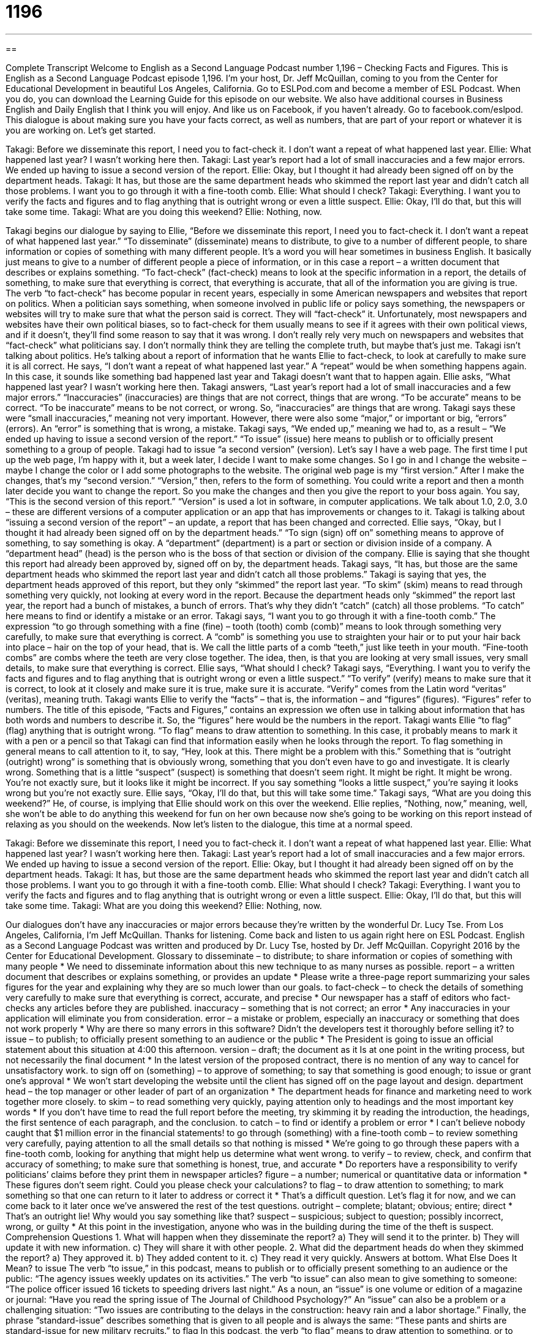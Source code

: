 = 1196
:toc: left
:toclevels: 3
:sectnums:
:stylesheet: ../../../myAdocCss.css

'''

== 

Complete Transcript
Welcome to English as a Second Language Podcast number 1,196 – Checking Facts and Figures.
This is English as a Second Language Podcast episode 1,196. I’m your host, Dr. Jeff McQuillan, coming to you from the Center for Educational Development in beautiful Los Angeles, California.
Go to ESLPod.com and become a member of ESL Podcast. When you do, you can download the Learning Guide for this episode on our website. We also have additional courses in Business English and Daily English that I think you will enjoy. And like us on Facebook, if you haven’t already. Go to facebook.com/eslpod.
This dialogue is about making sure you have your facts correct, as well as numbers, that are part of your report or whatever it is you are working on. Let’s get started.
[start of dialogue]
Takagi: Before we disseminate this report, I need you to fact-check it. I don’t want a repeat of what happened last year.
Ellie: What happened last year? I wasn’t working here then.
Takagi: Last year’s report had a lot of small inaccuracies and a few major errors. We ended up having to issue a second version of the report.
Ellie: Okay, but I thought it had already been signed off on by the department heads.
Takagi: It has, but those are the same department heads who skimmed the report last year and didn’t catch all those problems. I want you to go through it with a fine-tooth comb.
Ellie: What should I check?
Takagi: Everything. I want you to verify the facts and figures and to flag anything that is outright wrong or even a little suspect.
Ellie: Okay, I’ll do that, but this will take some time.
Takagi: What are you doing this weekend?
Ellie: Nothing, now.
[end of dialogue]
Takagi begins our dialogue by saying to Ellie, “Before we disseminate this report, I need you to fact-check it. I don’t want a repeat of what happened last year.” “To disseminate” (disseminate) means to distribute, to give to a number of different people, to share information or copies of something with many different people. It’s a word you will hear sometimes in business English. It basically just means to give to a number of different people a piece of information, or in this case a report – a written document that describes or explains something.
“To fact-check” (fact-check) means to look at the specific information in a report, the details of something, to make sure that everything is correct, that everything is accurate, that all of the information you are giving is true. The verb “to fact-check” has become popular in recent years, especially in some American newspapers and websites that report on politics. When a politician says something, when someone involved in public life or policy says something, the newspapers or websites will try to make sure that what the person said is correct. They will “fact-check” it.
Unfortunately, most newspapers and websites have their own political biases, so to fact-check for them usually means to see if it agrees with their own political views, and if it doesn’t, they’ll find some reason to say that it was wrong. I don’t really rely very much on newspapers and websites that “fact-check” what politicians say. I don’t normally think they are telling the complete truth, but maybe that’s just me.
Takagi isn’t talking about politics. He’s talking about a report of information that he wants Ellie to fact-check, to look at carefully to make sure it is all correct. He says, “I don’t want a repeat of what happened last year.” A “repeat” would be when something happens again. In this case, it sounds like something bad happened last year and Takagi doesn’t want that to happen again.
Ellie asks, “What happened last year? I wasn’t working here then. Takagi answers, “Last year’s report had a lot of small inaccuracies and a few major errors.” “Inaccuracies” (inaccuracies) are things that are not correct, things that are wrong. “To be accurate” means to be correct. “To be inaccurate” means to be not correct, or wrong. So, “inaccuracies” are things that are wrong. Takagi says these were “small inaccuracies,” meaning not very important. However, there were also some “major,” or important or big, “errors” (errors). An “error” is something that is wrong, a mistake.
Takagi says, “We ended up,” meaning we had to, as a result – “We ended up having to issue a second version of the report.” “To issue” (issue) here means to publish or to officially present something to a group of people. Takagi had to issue “a second version” (version). Let’s say I have a web page. The first time I put up the web page, I’m happy with it, but a week later, I decide I want to make some changes. So I go in and I change the website – maybe I change the color or I add some photographs to the website. The original web page is my “first version.” After I make the changes, that’s my “second version.”
“Version,” then, refers to the form of something. You could write a report and then a month later decide you want to change the report. So you make the changes and then you give the report to your boss again. You say, “This is the second version of this report.” “Version” is used a lot in software, in computer applications. We talk about 1.0, 2.0, 3.0 – these are different versions of a computer application or an app that has improvements or changes to it. Takagi is talking about “issuing a second version of the report” – an update, a report that has been changed and corrected.
Ellie says, “Okay, but I thought it had already been signed off on by the department heads.” “To sign (sign) off on” something means to approve of something, to say something is okay. A “department” (department) is a part or section or division inside of a company. A “department head” (head) is the person who is the boss of that section or division of the company. Ellie is saying that she thought this report had already been approved by, signed off on by, the department heads.
Takagi says, “It has, but those are the same department heads who skimmed the report last year and didn’t catch all those problems.” Takagi is saying that yes, the department heads approved of this report, but they only “skimmed” the report last year. “To skim” (skim) means to read through something very quickly, not looking at every word in the report. Because the department heads only “skimmed” the report last year, the report had a bunch of mistakes, a bunch of errors. That’s why they didn’t “catch” (catch) all those problems. “To catch” here means to find or identify a mistake or an error.
Takagi says, “I want you to go through it with a fine-tooth comb.” The expression “to go through something with a fine (fine) – tooth (tooth) comb (comb)” means to look through something very carefully, to make sure that everything is correct. A “comb” is something you use to straighten your hair or to put your hair back into place – hair on the top of your head, that is. We call the little parts of a comb “teeth,” just like teeth in your mouth. “Fine-tooth combs” are combs where the teeth are very close together. The idea, then, is that you are looking at very small issues, very small details, to make sure that everything is correct.
Ellie says, “What should I check? Takagi says, “Everything. I want you to verify the facts and figures and to flag anything that is outright wrong or even a little suspect.” “To verify” (verify) means to make sure that it is correct, to look at it closely and make sure it is true, make sure it is accurate. “Verify” comes from the Latin word “veritas” (veritas), meaning truth. Takagi wants Ellie to verify the “facts” – that is, the information – and “figures” (figures). “Figures” refer to numbers.
The title of this episode, “Facts and Figures,” contains an expression we often use in talking about information that has both words and numbers to describe it. So, the “figures” here would be the numbers in the report. Takagi wants Ellie “to flag” (flag) anything that is outright wrong. “To flag” means to draw attention to something. In this case, it probably means to mark it with a pen or a pencil so that Takagi can find that information easily when he looks through the report. To flag something in general means to call attention to it, to say, “Hey, look at this. There might be a problem with this.”
Something that is “outright (outright) wrong” is something that is obviously wrong, something that you don’t even have to go and investigate. It is clearly wrong. Something that is a little “suspect” (suspect) is something that doesn’t seem right. It might be right. It might be wrong. You’re not exactly sure, but it looks like it might be incorrect. If you say something “looks a little suspect,” you’re saying it looks wrong but you’re not exactly sure.
Ellie says, “Okay, I’ll do that, but this will take some time.” Takagi says, “What are you doing this weekend?” He, of course, is implying that Ellie should work on this over the weekend. Ellie replies, “Nothing, now,” meaning, well, she won’t be able to do anything this weekend for fun on her own because now she’s going to be working on this report instead of relaxing as you should on the weekends.
Now let’s listen to the dialogue, this time at a normal speed.
[start of dialogue]
Takagi: Before we disseminate this report, I need you to fact-check it. I don’t want a repeat of what happened last year.
Ellie: What happened last year? I wasn’t working here then.
Takagi: Last year’s report had a lot of small inaccuracies and a few major errors. We ended up having to issue a second version of the report.
Ellie: Okay, but I thought it had already been signed off on by the department heads.
Takagi: It has, but those are the same department heads who skimmed the report last year and didn’t catch all those problems. I want you to go through it with a fine-tooth comb.
Ellie: What should I check?
Takagi: Everything. I want you to verify the facts and figures and to flag anything that is outright wrong or even a little suspect.
Ellie: Okay, I’ll do that, but this will take some time.
Takagi: What are you doing this weekend?
Ellie: Nothing, now.
[end of dialogue]
Our dialogues don’t have any inaccuracies or major errors because they’re written by the wonderful Dr. Lucy Tse.
From Los Angeles, California, I’m Jeff McQuillan. Thanks for listening. Come back and listen to us again right here on ESL Podcast.
English as a Second Language Podcast was written and produced by Dr. Lucy Tse, hosted by Dr. Jeff McQuillan. Copyright 2016 by the Center for Educational Development.
Glossary
to disseminate – to distribute; to share information or copies of something with many people
* We need to disseminate information about this new technique to as many nurses as possible.
report – a written document that describes or explains something, or provides an update
* Please write a three-page report summarizing your sales figures for the year and explaining why they are so much lower than our goals.
to fact-check – to check the details of something very carefully to make sure that everything is correct, accurate, and precise
* Our newspaper has a staff of editors who fact-checks any articles before they are published.
inaccuracy – something that is not correct; an error
* Any inaccuracies in your application will eliminate you from consideration.
error – a mistake or problem, especially an inaccuracy or something that does not work properly
* Why are there so many errors in this software? Didn’t the developers test it thoroughly before selling it?
to issue – to publish; to officially present something to an audience or the public
* The President is going to issue an official statement about this situation at 4:00 this afternoon.
version – draft; the document as it Is at one point in the writing process, but not necessarily the final document
* In the latest version of the proposed contract, there is no mention of any way to cancel for unsatisfactory work.
to sign off on (something) – to approve of something; to say that something is good enough; to issue or grant one’s approval
* We won’t start developing the website until the client has signed off on the page layout and design.
department head – the top manager or other leader of part of an organization
* The department heads for finance and marketing need to work together more closely.
to skim – to read something very quickly, paying attention only to headings and the most important key words
* If you don’t have time to read the full report before the meeting, try skimming it by reading the introduction, the headings, the first sentence of each paragraph, and the conclusion.
to catch – to find or identify a problem or error
* I can’t believe nobody caught that $1 million error in the financial statements!
to go through (something) with a fine-tooth comb – to review something very carefully, paying attention to all the small details so that nothing is missed
* We’re going to go through these papers with a fine-tooth comb, looking for anything that might help us determine what went wrong.
to verify – to review, check, and confirm that accuracy of something; to make sure that something is honest, true, and accurate
* Do reporters have a responsibility to verify politicians’ claims before they print them in newspaper articles?
figure – a number; numerical or quantitative data or information
* These figures don’t seem right. Could you please check your calculations?
to flag – to draw attention to something; to mark something so that one can return to it later to address or correct it
* That’s a difficult question. Let’s flag it for now, and we can come back to it later once we’ve answered the rest of the test questions.
outright – complete; blatant; obvious; entire; direct
* That’s an outright lie! Why would you say something like that?
suspect – suspicious; subject to question; possibly incorrect, wrong, or guilty
* At this point in the investigation, anyone who was in the building during the time of the theft is suspect.
Comprehension Questions
1. What will happen when they disseminate the report?
a) They will send it to the printer.
b) They will update it with new information.
c) They will share it with other people.
2. What did the department heads do when they skimmed the report?
a) They approved it.
b) They added content to it.
c) They read it very quickly.
Answers at bottom.
What Else Does It Mean?
to issue
The verb “to issue,” in this podcast, means to publish or to officially present something to an audience or the public: “The agency issues weekly updates on its activities.” The verb “to issue” can also mean to give something to someone: “The police officer issued 16 tickets to speeding drivers last night.” As a noun, an “issue” is one volume or edition of a magazine or journal: “Have you read the spring issue of The Journal of Childhood Psychology?” An “issue” can also be a problem or a challenging situation: “Two issues are contributing to the delays in the construction: heavy rain and a labor shortage.” Finally, the phrase “standard-issue” describes something that is given to all people and is always the same: “These pants and shirts are standard-issue for new military recruits.”
to flag
In this podcast, the verb “to flag” means to draw attention to something, or to mark something so that one can return to it later to address or correct it: “They put small pieces of tape on the walls to flag spots that the painters missed.” The verb “to flag (someone or something) down” can mean to wave one’s arms to get the attention of someone or something so that it stops: “Could you please help me flag down a taxi?” The verb “to flag” can also mean to become very tired, especially after a lot of activity or effort: “After a few hours of studying, we were all flagging and decided to go eat dinner before resuming.” Finally, a “red flag” is a warning, or an indication that something bad is happening: “Those suspicious travel reimbursements were a red flag that there was some corruption in our accounting department.”
Culture Note
New Journalism
“New Journalism” is a style of writing and of news reporting in which the “reporter” (the person who reports or presents the news) is less “objective” (unbiased; only reporting on the facts) than in other types of “journalism” (news reporting). In New Journalism, the reporter becomes “immersed” (completely surrounded by and focused on) the story being covered and may even “take on” (adopt; have) a role in the story. In contrast, more “conventional” (traditional; normal) journalism requires that the journalist avoid becoming too “involved” (with a role and/or an emotional connection) and that her or she be objective, reporting only the facts.
New Journalism “flourished” (became popular and grew) in the 1960s and 1970s, but it had almost disappeared by the early 1980s. Articles in the style of New Journalism were most often found in magazines rather than newspapers. The articles often read more like “fiction” (stories made up with one’s imagination, not based on facts in real life) than traditional news stories. “Fans” (people who like something) of New Journalism believed that it would “replace” (take the place of) or “complement” (add to something while being next to or alongside it) “novels” (stories in book form). The writers were using fiction “techniques” (ways of doing thing), such as character development, in their “non-fiction” (writing about facts and real events) reporting.
Although many people enjoyed reading articles in the New Journalism style, “critics” (people who analyze and criticize something) found that it put the journalist in the role of a “psychologist” (scientists or researchers studying the mind) or a “sociologist” (scientists or researchers studying society and its problems) rather than a reporter who simply wanted to share the news.
Comprehension Answers
1 - c
2 - c